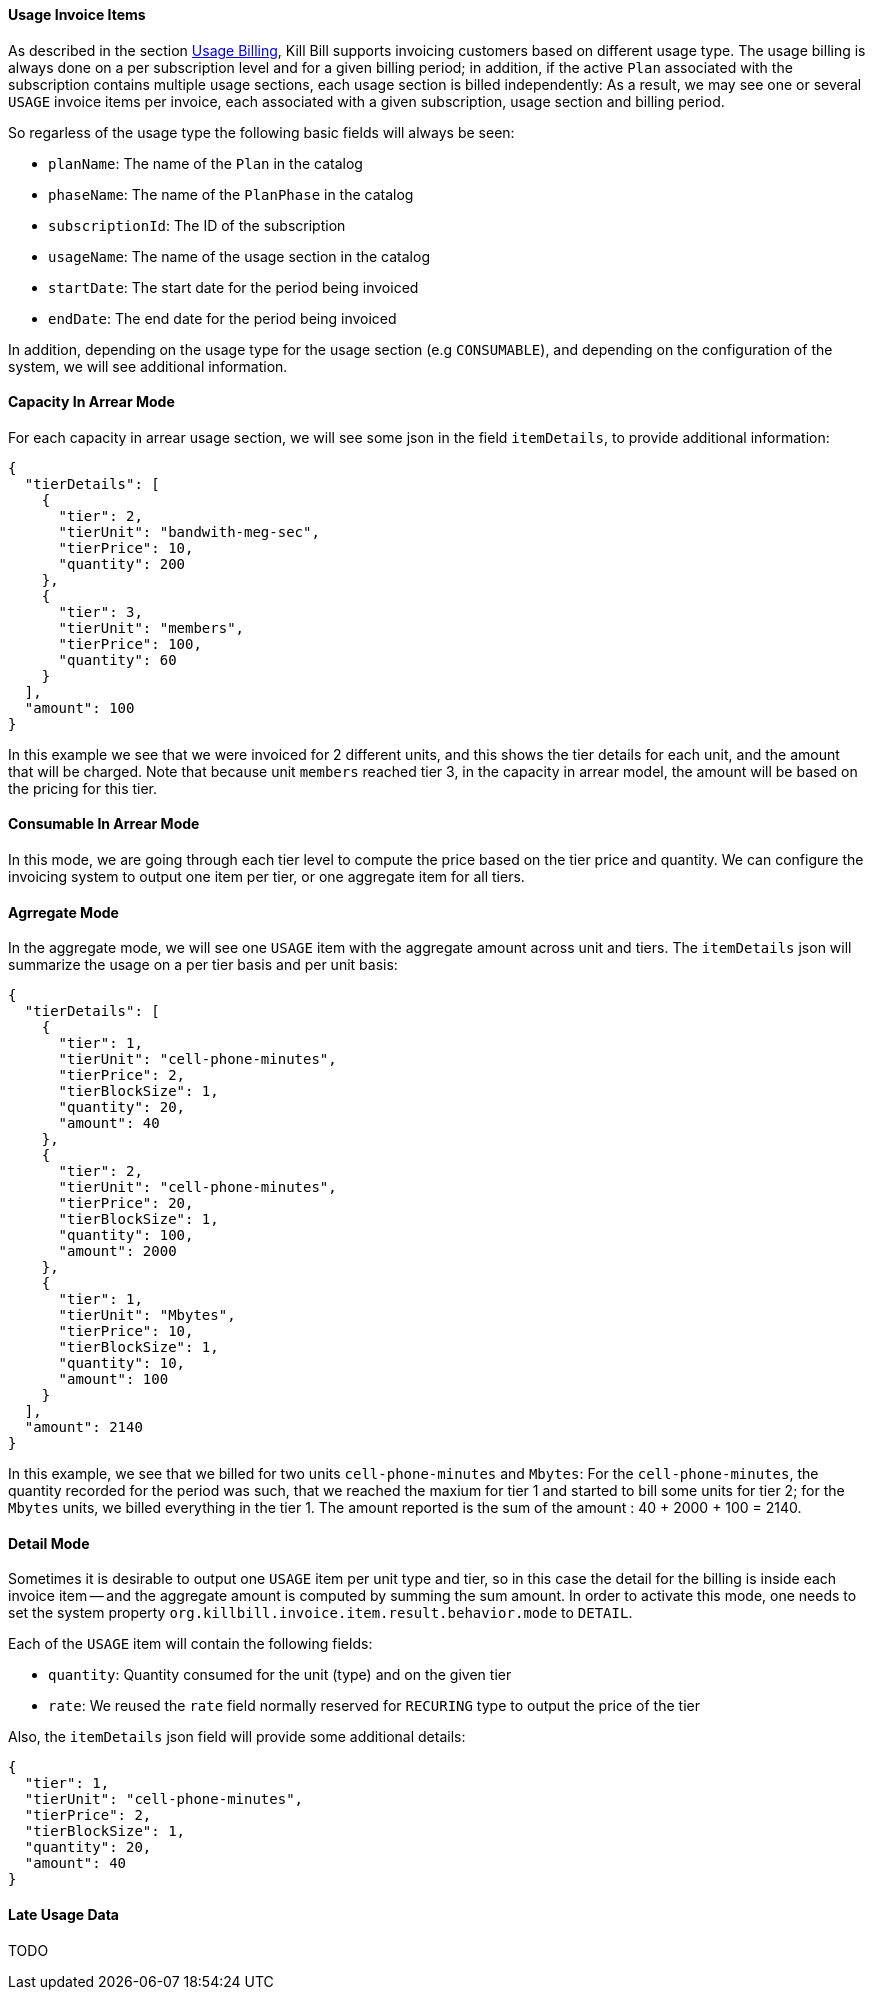==== Usage Invoice Items

As described in the section http://docs.killbill.io/latest/userguide_subscription.html#components-catalog-usage[Usage Billing],
Kill Bill supports invoicing customers based on different usage type. The usage billing is always done on a per subscription
level and for a given billing period; in addition, if the active `Plan` associated with the subscription contains multiple usage
sections, each usage section is billed independently: As a result, we may see one or several `USAGE` invoice items per invoice,
each associated with a given subscription, usage section and billing period.

So regarless of the usage type the following basic fields will always be seen:

* `planName`: The name of the `Plan` in the catalog
* `phaseName`: The name of the `PlanPhase` in the catalog
* `subscriptionId`: The ID of the subscription
* `usageName`: The name of the usage section in the catalog
* `startDate`: The start date for the period being invoiced
* `endDate`: The end date for the period being invoiced

In addition, depending on the usage type for the usage section (e.g `CONSUMABLE`), and depending on the configuration of the system,
we will see additional information. 

==== Capacity In Arrear Mode

For each capacity in arrear usage section, we will see some json in the field `itemDetails`, to provide additional information:

[source,bash]
----
{
  "tierDetails": [
    {
      "tier": 2,
      "tierUnit": "bandwith-meg-sec",
      "tierPrice": 10,
      "quantity": 200
    },
    {
      "tier": 3,
      "tierUnit": "members",
      "tierPrice": 100,
      "quantity": 60
    }
  ],
  "amount": 100
}
----

In this example we see that we were invoiced for 2 different units, and this shows the tier details for each unit, and the amount that will be charged.
Note that because unit `members` reached tier 3, in the capacity in arrear model, the amount will be based on the pricing for this tier.

==== Consumable In Arrear Mode

In this mode, we are going through each tier level to compute the price based on the tier price and quantity.
We can configure the invoicing system to output one item per tier, or one aggregate item for all tiers.

==== Agrregate Mode

In the aggregate mode, we will see one `USAGE` item with the aggregate amount across unit and tiers. The `itemDetails` json will summarize the usage on a per tier basis and per unit basis:

[source,bash]
----
{
  "tierDetails": [
    {
      "tier": 1,
      "tierUnit": "cell-phone-minutes",
      "tierPrice": 2,
      "tierBlockSize": 1,
      "quantity": 20,
      "amount": 40
    },
    {
      "tier": 2,
      "tierUnit": "cell-phone-minutes",
      "tierPrice": 20,
      "tierBlockSize": 1,
      "quantity": 100,
      "amount": 2000
    },
    {
      "tier": 1,
      "tierUnit": "Mbytes",
      "tierPrice": 10,
      "tierBlockSize": 1,
      "quantity": 10,
      "amount": 100
    }
  ],
  "amount": 2140
}
----

In this example, we see that we billed for two units `cell-phone-minutes` and `Mbytes`: For the `cell-phone-minutes`, the quantity recorded for the period was such, that we reached the maxium for tier 1 and started to bill some units for tier 2; for the `Mbytes` units, we billed  everything in the tier 1. The amount reported is the sum of the amount : 40 + 2000 + 100 = 2140.

==== Detail Mode

Sometimes it is desirable to output one `USAGE` item per unit type and tier, so in this case the detail for the billing is inside each
invoice item -- and the aggregate amount is computed by summing the sum amount. In order to activate this mode, one needs to set
the system property `org.killbill.invoice.item.result.behavior.mode` to `DETAIL`.

Each of the `USAGE` item will contain the following fields:

* `quantity`: Quantity consumed for the unit (type) and on the given tier
* `rate`: We reused the `rate` field normally reserved for `RECURING` type to output the price of the tier

Also, the `itemDetails` json field will provide some additional details:

[source,bash]
----
{
  "tier": 1,
  "tierUnit": "cell-phone-minutes",
  "tierPrice": 2,
  "tierBlockSize": 1,
  "quantity": 20,
  "amount": 40
}
----


==== Late Usage Data

TODO



